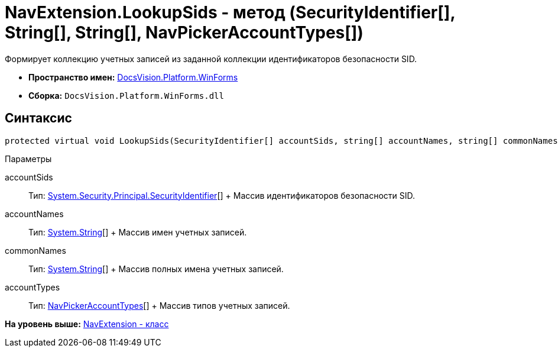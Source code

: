 = NavExtension.LookupSids - метод (SecurityIdentifier[], String[], String[], NavPickerAccountTypes[])

Формирует коллекцию учетных записей из заданной коллекции идентификаторов безопасности SID.

* [.keyword]*Пространство имен:* xref:WinForms_NS.adoc[DocsVision.Platform.WinForms]
* [.keyword]*Сборка:* [.ph .filepath]`DocsVision.Platform.WinForms.dll`

== Синтаксис

[source,pre,codeblock,language-csharp]
----
protected virtual void LookupSids(SecurityIdentifier[] accountSids, string[] accountNames, string[] commonNames, NavPickerAccountTypes[] accountTypes)
----

Параметры

accountSids::
  Тип: http://msdn.microsoft.com/ru-ru/library/system.security.principal.securityidentifier.aspx[System.Security.Principal.SecurityIdentifier][]
  +
  Массив идентификаторов безопасности SID.
accountNames::
  Тип: http://msdn.microsoft.com/ru-ru/library/system.string.aspx[System.String][]
  +
  Массив имен учетных записей.
commonNames::
  Тип: http://msdn.microsoft.com/ru-ru/library/system.string.aspx[System.String][]
  +
  Массив полных имена учетных записей.
accountTypes::
  Тип: xref:../Extensibility/NavPickerAccountTypes_EN.adoc[NavPickerAccountTypes][]
  +
  Массив типов учетных записей.

*На уровень выше:* xref:../../../../api/DocsVision/Platform/WinForms/NavExtension_CL.adoc[NavExtension - класс]
